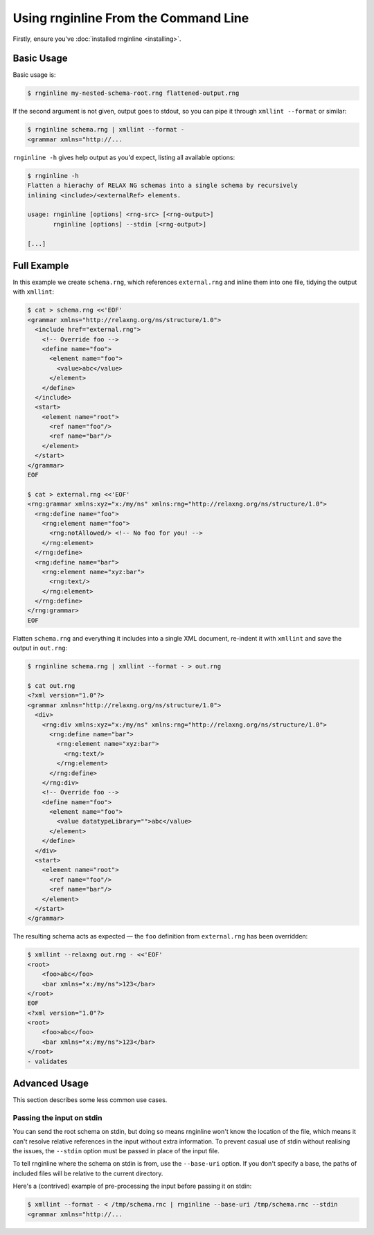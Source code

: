 Using rnginline From the Command Line
=====================================

Firstly, ensure you've :doc:`installed rnginline <installing>`.

Basic Usage
-----------

Basic usage is:

.. code-block:: console

    $ rnginline my-nested-schema-root.rng flattened-output.rng

If the second argument is not given, output goes to stdout, so you can pipe it
through ``xmllint --format`` or similar:

.. code-block:: console

    $ rnginline schema.rng | xmllint --format -
    <grammar xmlns="http://...

``rnginline -h`` gives help output as you'd expect, listing all available
options:

.. code-block:: console

    $ rnginline -h
    Flatten a hierachy of RELAX NG schemas into a single schema by recursively
    inlining <include>/<externalRef> elements.

    usage: rnginline [options] <rng-src> [<rng-output>]
           rnginline [options] --stdin [<rng-output>]

    [...]


Full Example
------------

In this example we create ``schema.rng``, which references ``external.rng`` and
inline them into one file, tidying the output with ``xmllint``:

.. code-block:: console

    $ cat > schema.rng <<'EOF'
    <grammar xmlns="http://relaxng.org/ns/structure/1.0">
      <include href="external.rng">
        <!-- Override foo -->
        <define name="foo">
          <element name="foo">
            <value>abc</value>
          </element>
        </define>
      </include>
      <start>
        <element name="root">
          <ref name="foo"/>
          <ref name="bar"/>
        </element>
      </start>
    </grammar>
    EOF

    $ cat > external.rng <<'EOF'
    <rng:grammar xmlns:xyz="x:/my/ns" xmlns:rng="http://relaxng.org/ns/structure/1.0">
      <rng:define name="foo">
        <rng:element name="foo">
          <rng:notAllowed/> <!-- No foo for you! -->
        </rng:element>
      </rng:define>
      <rng:define name="bar">
        <rng:element name="xyz:bar">
          <rng:text/>
        </rng:element>
      </rng:define>
    </rng:grammar>
    EOF

Flatten ``schema.rng`` and everything it includes into a single XML document,
re-indent it with ``xmllint`` and save the output in ``out.rng``:

.. code-block:: console

    $ rnginline schema.rng | xmllint --format - > out.rng

    $ cat out.rng
    <?xml version="1.0"?>
    <grammar xmlns="http://relaxng.org/ns/structure/1.0">
      <div>
        <rng:div xmlns:xyz="x:/my/ns" xmlns:rng="http://relaxng.org/ns/structure/1.0">
          <rng:define name="bar">
            <rng:element name="xyz:bar">
              <rng:text/>
            </rng:element>
          </rng:define>
        </rng:div>
        <!-- Override foo -->
        <define name="foo">
          <element name="foo">
            <value datatypeLibrary="">abc</value>
          </element>
        </define>
      </div>
      <start>
        <element name="root">
          <ref name="foo"/>
          <ref name="bar"/>
        </element>
      </start>
    </grammar>

The resulting schema acts as expected — the ``foo`` definition from
``external.rng`` has been overridden:

.. code-block:: console

    $ xmllint --relaxng out.rng - <<'EOF'
    <root>
        <foo>abc</foo>
        <bar xmlns="x:/my/ns">123</bar>
    </root>
    EOF
    <?xml version="1.0"?>
    <root>
        <foo>abc</foo>
        <bar xmlns="x:/my/ns">123</bar>
    </root>
    - validates


Advanced Usage
--------------

This section describes some less common use cases.

Passing the input on stdin
^^^^^^^^^^^^^^^^^^^^^^^^^^

You can send the root schema on stdin, but doing so means rnginline won't know
the location of the file, which means it can't resolve relative references in
the input without extra information. To prevent casual use of stdin without
realising the issues, the ``--stdin`` option must be passed in place of the
input file.

To tell rnginline where the schema on stdin is from, use the ``--base-uri``
option. If you don't specify a base, the paths of included files will be
relative to the current directory.

Here's a (contrived) example of pre-processing the input before passing it on
stdin:

.. code-block:: console

    $ xmllint --format - < /tmp/schema.rnc | rnginline --base-uri /tmp/schema.rnc --stdin
    <grammar xmlns="http://...
